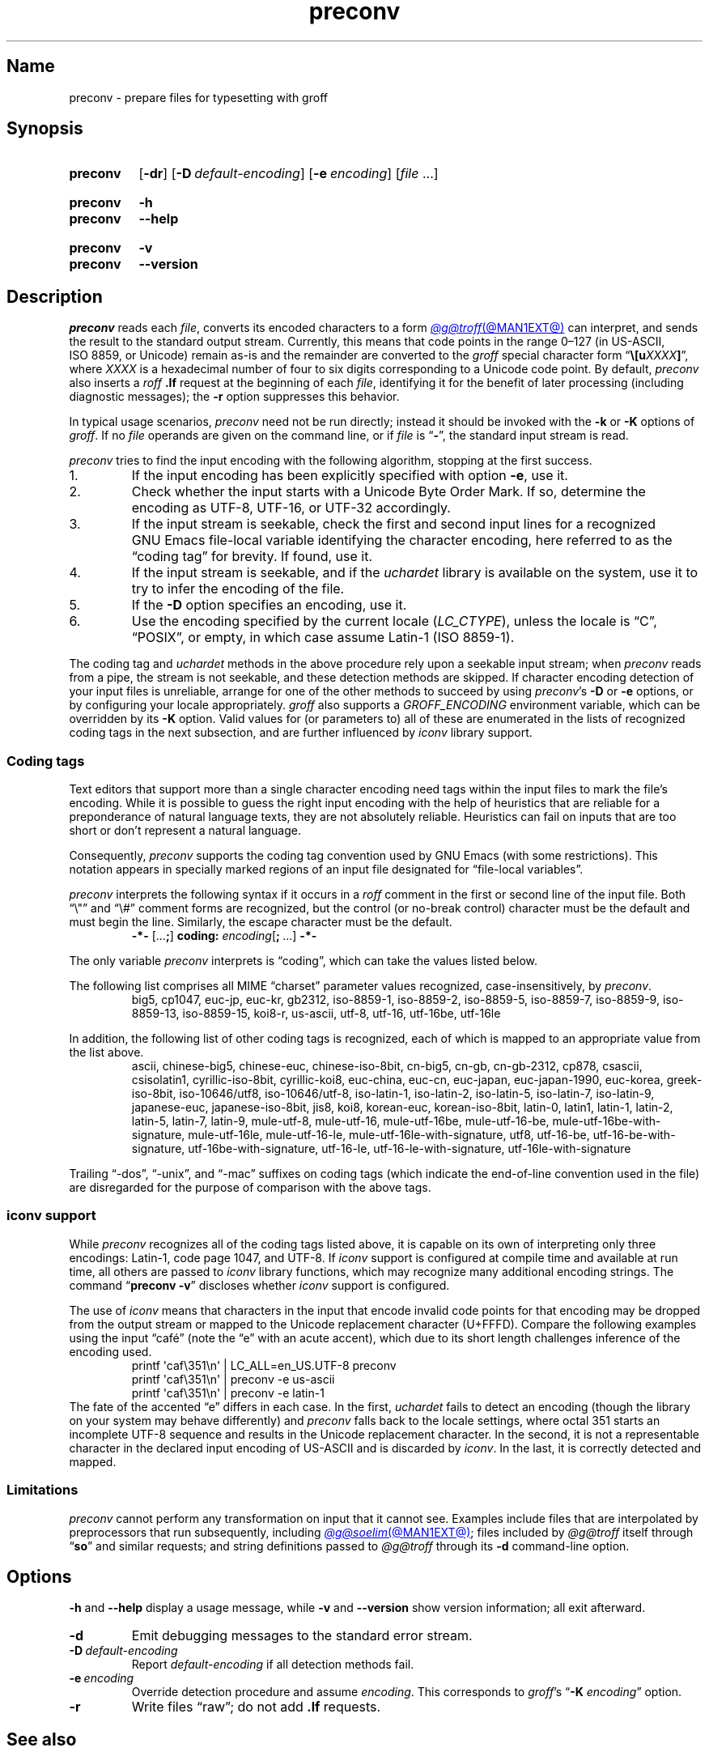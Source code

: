 .TH preconv @MAN1EXT@ "@MDATE@" "groff @VERSION@"
.SH Name
preconv \- prepare files for typesetting with groff
.
.
.\" ====================================================================
.\" Legal Terms
.\" ====================================================================
.\"
.\" Copyright (C) 2006-2020 Free Software Foundation, Inc.
.\"
.\" Permission is granted to make and distribute verbatim copies of this
.\" manual provided the copyright notice and this permission notice are
.\" preserved on all copies.
.\"
.\" Permission is granted to copy and distribute modified versions of
.\" this manual under the conditions for verbatim copying, provided that
.\" the entire resulting derived work is distributed under the terms of
.\" a permission notice identical to this one.
.\"
.\" Permission is granted to copy and distribute translations of this
.\" manual into another language, under the above conditions for
.\" modified versions, except that this permission notice may be
.\" included in translations approved by the Free Software Foundation
.\" instead of in the original English.
.
.
.\" Save and disable compatibility mode (for, e.g., Solaris 10/11).
.do nr *groff_preconv_1_man_C \n[.cp]
.cp 0
.
.
.\" ====================================================================
.SH Synopsis
.\" ====================================================================
.
.SY preconv
.RB [ \-dr ]
.RB [ \-D\~\c
.IR default-encoding ]
.RB [ \-e\~\c
.IR encoding ]
.RI [ file\~ .\|.\|.]
.YS
.
.
.SY preconv
.B \-h
.
.SY preconv
.B \-\-help
.YS
.
.
.SY preconv
.B \-v
.
.SY preconv
.B \-\-version
.YS
.
.
.\" ====================================================================
.SH Description
.\" ====================================================================
.
.I preconv
reads each
.IR file ,
converts its encoded characters to a form
.MR @g@troff @MAN1EXT@
can interpret,
and sends the result to the standard output stream.
.
Currently,
this means that code points in the range 0\[en]127
(in US-ASCII,
ISO\~8859,
or Unicode)
remain as-is and the remainder are converted to the
.I groff
special character form
.RB \[lq] \[rs][\c
.BI u XXXX ]\c
\[rq],
where
.I XXXX
is a hexadecimal number of four to six digits corresponding to a Unicode
code point.
.
By default,
.I preconv
also inserts a
.I roff
.B .lf
request at the beginning of each
.IR file ,
identifying it for the benefit of later processing
(including diagnostic messages);
the
.B \-r
option suppresses this behavior.
.
.
.PP
In typical usage scenarios,
.I preconv
need not be run directly;
instead it should be invoked with the
.B \-k
or
.B \-K
options of
.IR groff .
.
If no
.I file
operands are given on the command line,
or if
.I file
is
.RB \[lq] \- \[rq],
the standard input stream is read.
.
.
.PP
.I preconv
tries to find the input encoding with the following algorithm,
stopping at the first success.
.
.
.IP 1.
If the input encoding has been explicitly specified with option
.BR \-e ,
use it.
.
.
.IP 2.
Check whether the input starts with a Unicode Byte Order Mark.
.
If so,
determine the encoding as UTF-8,
UTF-16,
or UTF-32 accordingly.
.
.
.IP 3.
If the input stream is seekable,
check the first and second input lines for a recognized GNU\~Emacs
file-local variable identifying the character encoding,
here referred to as the \[lq]coding tag\[rq] for brevity.
.
If found,
use it.
.
.
.IP 4.
If the input stream is seekable,
and if the
.I uchardet
library is available on the system,
use it to try to infer the encoding of the file.
.
.
.IP 5.
If the
.B \-D
option specifies an encoding,
use it.
.
.
.IP 6.
Use the encoding specified by the current locale
.RI ( LC_CTYPE ),
unless the locale is
\[lq]C\[rq],
\[lq]POSIX\[rq],
or empty,
in which case assume Latin-1
(ISO\~8859-1).
.
.
.PP
The coding tag and
.I uchardet
methods in the above procedure rely upon a seekable input stream;
when
.I preconv
reads from a pipe,
the stream is not seekable,
and these detection methods are skipped.
.
If character encoding detection of your input files is unreliable,
arrange for one of the other methods to succeed by using
.IR preconv 's
.B \-D
or
.B \-e
options,
or by configuring your locale appropriately.
.
.I groff
also supports a
.I \%GROFF_ENCODING
environment variable,
which can be overridden by its
.B \-K
option.
.
Valid values for
(or parameters to)
all of these are enumerated in the lists of recognized coding tags in
the next subsection,
and are further influenced by
.I iconv
library support.
.
.
.\" ====================================================================
.SS "Coding tags"
.\" ====================================================================
.
Text editors that support more than a single character encoding need
tags within the input files to mark the file's encoding.
.
While it is possible to guess the right input encoding with the help of
heuristics that are reliable for a preponderance of natural language
texts,
they are not absolutely reliable.
.
Heuristics can fail on inputs that are too short or don't represent a
natural language.
.
.
.PP
Consequently,
.I preconv
supports the coding tag convention used by GNU\~Emacs
(with some restrictions).
.
This notation appears in specially marked regions of an input file
designated for \[lq]file-local variables\[rq].
.
.
.PP
.I preconv
interprets the following syntax if it occurs in a
.I roff
comment
in the first or second line of the input file.
.
Both \[lq]\[rs]"\[rq] and \[lq]\[rs]#\[rq] comment forms are recognized,
but the control
(or no-break control)
character must be the default and must begin the line.
.
Similarly,
the escape character must be the default.
.
.
.RS
.EX
.B \-*\- \c
.RB [.\|.\|. ; ]\~\c
.B coding: \c
.I encoding\c
.RB [ ;\~ .\|.\|.\&]\~\c
.B \-*\-
.EE
.RE
.
.
.PP
The only variable
.I preconv
interprets is \[lq]coding\[rq],
which can take the values listed below.
.
.
.PP
The following list comprises all MIME \[lq]charset\[rq] parameter values
recognized,
case-insensitively,
by
.IR preconv .
.
.RS
\%big5,
\%cp1047,
\%euc\-jp,
\%euc\-kr,
\%gb2312,
\%iso\-8859\-1,
\%iso\-8859\-2,
\%iso\-8859\-5,
\%iso\-8859\-7,
\%iso\-8859\-9,
\%iso\-8859\-13,
\%iso\-8859\-15,
\%koi8\-r,
\%us\-ascii,
\%utf\-8,
\%utf\-16,
\%utf\-16be,
\%utf\-16le
.RE
.
.
.PP
In addition,
the following list of other coding tags is recognized,
each of which is mapped to an appropriate value from the list above.
.
.RS
\%ascii,
\%chinese\-big5,
\%chinese\-euc,
\%chinese\-iso\-8bit,
\%cn\-big5,
\%cn\-gb,
\%cn\-gb\-2312,
\%cp878,
\%csascii,
\%csisolatin1,
\%cyrillic\-iso\-8bit,
\%cyrillic\-koi8,
\%euc\-china,
\%euc\-cn,
\%euc\-japan,
\%euc\-japan\-1990,
\%euc\-korea,
\%greek\-iso\-8bit,
\%iso\-10646/utf8,
\%iso\-10646/utf\-8,
\%iso\-latin\-1,
\%iso\-latin\-2,
\%iso\-latin\-5,
\%iso\-latin\-7,
\%iso\-latin\-9,
\%japanese\-euc,
\%japanese\-iso\-8bit,
\%jis8,
\%koi8,
\%korean\-euc,
\%korean\-iso\-8bit,
\%latin\-0,
\%latin1,
\%latin\-1,
\%latin\-2,
\%latin\-5,
\%latin\-7,
\%latin\-9,
\%mule\-utf\-8,
\%mule\-utf\-16,
\%mule\-utf\-16be,
\%mule\-utf\-16\-be,
\%mule\-utf\-16be\-with\-signature,
\%mule\-utf\-16le,
\%mule\-utf\-16\-le,
\%mule\-utf\-16le\-with\-signature,
\%utf8,
\%utf\-16\-be,
\%utf\-16\-be\-with\-signature,
\%utf\-16be\-with\-signature,
\%utf\-16\-le,
\%utf\-16\-le\-with\-signature,
\%utf\-16le\-with\-signature
.RE
.
.
.PP
Trailing
\[lq]\-dos\[rq],
\[lq]\-unix\[rq],
and
\[lq]\-mac\[rq]
suffixes on coding tags
(which indicate the end-of-line convention used in the file)
are disregarded for the purpose of comparison with the above tags.
.
.
.\" ====================================================================
.SS "\f[I]iconv\f[] support"
.\" ====================================================================
.
While
.I preconv
recognizes all of the coding tags listed above,
it is capable on its own of interpreting only three encodings:
Latin-1,
code page 1047,
and UTF-8.
.
If
.I iconv
support is configured at compile time and available at run time,
all others are passed to
.I iconv
library functions,
which may recognize many additional encoding strings.
.
The command
.RB \[lq] preconv\~\-v \[rq]
discloses whether
.I iconv
support is configured.
.
.
.PP
The use of
.I iconv
means that characters in the input that encode invalid code points for
that encoding may be dropped from the output stream or mapped to the
Unicode replacement character
(U+FFFD).
.
Compare the following examples using the input \[lq]caf\['e]\[rq]
(note the \[lq]e\[rq] with an acute accent),
which due to its short length challenges inference of the encoding used.
.
.RS
.EX
printf \[aq]caf\[rs]351\[rs]n\[aq] | LC_ALL=en_US.UTF\-8 preconv
printf \[aq]caf\[rs]351\[rs]n\[aq] | preconv \-e us\-ascii
printf \[aq]caf\[rs]351\[rs]n\[aq] | preconv \-e latin\-1
.EE
.RE
.
The fate of the accented \[lq]e\[rq] differs in each case.
.
In the first,
.I uchardet
fails to detect an encoding
(though the library on your system may behave differently)
and
.I preconv
falls back to the locale settings,
where octal 351 starts an incomplete UTF-8 sequence and results in the
Unicode replacement character.
.
In the second,
it is not a representable character in the declared input encoding of
US-ASCII and is discarded by
.IR iconv .
.
In the last,
it is correctly detected and mapped.
.
.
.\" ====================================================================
.SS Limitations
.\" ====================================================================
.
.I preconv
cannot perform any transformation on input that it cannot see.
.
Examples include files that are interpolated by preprocessors that run
subsequently,
including
.MR @g@soelim @MAN1EXT@ ;
files included by
.I \%@g@troff
itself through
.RB \[lq] so \[rq]
and similar requests;
and string definitions passed to
.I \%@g@troff
through its
.B \-d
command-line option.
.
.
.\" ====================================================================
.SH Options
.\" ====================================================================
.
.B \-h
and
.B \-\-help
display a usage message,
while
.B \-v
and
.B \-\-version
show version information;
all exit afterward.
.
.
.TP
.B \-d
Emit debugging messages to the standard error stream.
.
.
.TP
.BI \-D\~ default-encoding
Report
.I default-encoding
if all detection methods fail.
.
.
.TP
.BI \-e\~ encoding
Override detection procedure and assume
.IR encoding .
.
This corresponds to
.IR groff 's
.RB \[lq] \-K
.IR encoding \[rq]
option.
.
.
.TP
.B \-r
Write files \[lq]raw\[rq];
do not add
.B .lf
requests.
.
.
.\" ====================================================================
.SH "See also"
.\" ====================================================================
.
.MR groff @MAN1EXT@ ,
.MR iconv 3 ,
.MR locale 7
.
.
.\" Restore compatibility mode (for, e.g., Solaris 10/11).
.cp \n[*groff_preconv_1_man_C]
.do rr *groff_preconv_1_man_C
.
.
.\" Local Variables:
.\" fill-column: 72
.\" mode: nroff
.\" End:
.\" vim: set filetype=groff textwidth=72:
